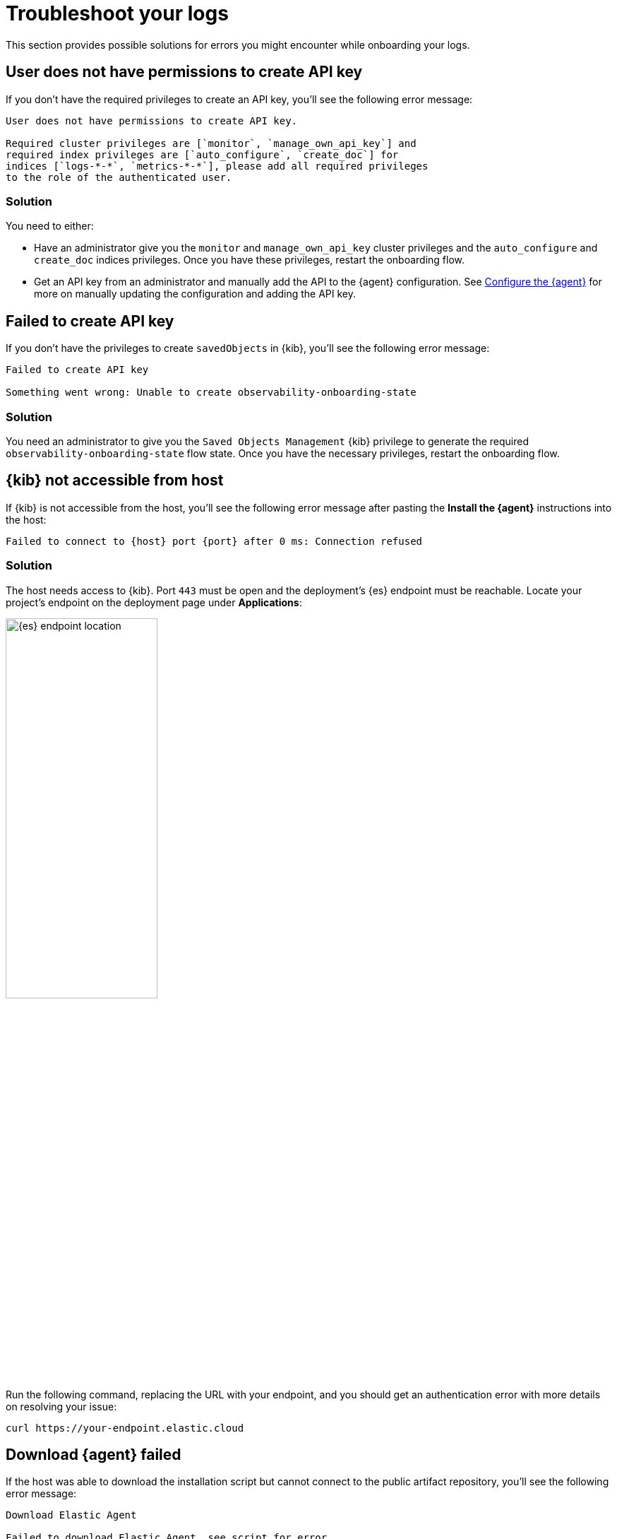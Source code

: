 [[logs-troubleshooting]]
= Troubleshoot your logs

This section provides possible solutions for errors you might encounter while onboarding your logs.

[discrete]
[[logs-troubleshooting-insufficient-priv]]
== User does not have permissions to create API key

If you don't have the required privileges to create an API key, you'll see the following error message:

[source, plaintext]
----
User does not have permissions to create API key.

Required cluster privileges are [`monitor`, `manage_own_api_key`] and
required index privileges are [`auto_configure`, `create_doc`] for
indices [`logs-*-*`, `metrics-*-*`], please add all required privileges
to the role of the authenticated user.
----

[discrete]
[[logs-troubleshooting-insufficient-priv-solution]]
=== Solution

You need to either:

* Have an administrator give you the `monitor` and `manage_own_api_key` cluster privileges and the `auto_configure` and `create_doc` indices privileges. Once you have these privileges, restart the onboarding flow.
* Get an API key from an administrator and manually add the API to the {agent} configuration. See <<logs-stream-agent-config, Configure the {agent}>> for more on manually updating the configuration and adding the API key.

[discrete]
[[logs-troubleshooting-API-key-failed]]
== Failed to create API key

If you don't have the privileges to create `savedObjects` in {kib}, you'll see the following error message:

[source, plaintext]
----
Failed to create API key

Something went wrong: Unable to create observability-onboarding-state
----

[discrete]
[[logs-troubleshooting-API-key-failed-solution]]
=== Solution

You need an administrator to give you the `Saved Objects Management` {kib} privilege to generate the required `observability-onboarding-state` flow state.
Once you have the necessary privileges, restart the onboarding flow.

[discrete]
[[logs-troubleshooting-kib-not-accessible]]
== {kib} not accessible from host

If {kib} is not accessible from the host, you'll see the following error message after pasting the *Install the {agent}* instructions into the host:

[source, plaintext]
----
Failed to connect to {host} port {port} after 0 ms: Connection refused
----

[discrete]
[[logs-troubleshooting-kib-not-accessible-solution]]
=== Solution

The host needs access to {kib}. Port `443` must be open and the deployment's {es} endpoint must be reachable. Locate your project's endpoint on the deployment page under *Applications*:

[role="screenshot"]
image::images/es-endpoint-cluster-id.png[{es} endpoint location, 50%]

Run the following command, replacing the URL with your endpoint, and you should get an authentication error with more details on resolving your issue:

```shell
curl https://your-endpoint.elastic.cloud
```

[discrete]
[[logs-troubleshooting-download-agent]]
== Download {agent} failed

If the host was able to download the installation script but cannot connect to the public artifact repository, you'll see the following error message:

[source, plaintext]
----
Download Elastic Agent

Failed to download Elastic Agent, see script for error.
----

[discrete]
[[logs-troubleshooting-download-agent-solution]]
=== Solutions

* If the combination of the {agent} version and operating system architecture is not available, you'll see the following error message:
+
[source, plaintext]
----
The requested URL returned error: 404
----
+
To fix this, update the {agent} version in the installation instructions to a known version of the {agent}.
* If the {agent} was fully downloaded previously, you'll see the following error message:
+
[source, plaintext]
----
Error: cannot perform installation as Elastic Agent is already running from this directory
----
+
To fix this, delete previous downloads and restart the onboarding.
* You're an Elastic Cloud Enterprise user without access to the Elastic downloads page.

[discrete]
[[logs-troubleshooting-install-agent]]
== Install {agent} failed

If an {agent} already exists on your host, you'll see the following error message:

[source, plaintext]
----
Install Elastic Agent

Failed to install Elastic Agent, see script for error.
----

[discrete]
[[logs-troubleshooting-install-agent-solution]]
=== Solution
You can uninstall the current {agent} using the `elastic-agent uninstall` command, and run the script again.

WARNING: Uninstalling the current {agent} removes the entire current setup, including the existing configuration.

[discrete]
[[logs-troubleshooting-wait-for-logs]]
== Waiting for Logs to be shipped... step never completes

If the *Waiting for Logs to be shipped...* step never completes, logs are not being shipped to {es}, and there is most likely an issue with your {agent} configuration.

[discrete]
[[logs-troubleshooting-wait-for-logs-solution]]
=== Solution

Inspect the {agent} logs for errors. See the {fleet-guide}/debug-standalone-agents.html#inspect-standalone-agent-logs[Debug standalone {agent}s] documentation for more on finding errors in {agent} logs.